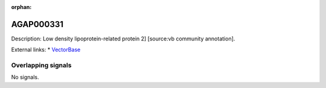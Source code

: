 :orphan:

AGAP000331
=============





Description: Low density lipoprotein-related protein 2] [source:vb community annotation].

External links:
* `VectorBase <https://www.vectorbase.org/Anopheles_gambiae/Gene/Summary?g=AGAP000331>`_

Overlapping signals
-------------------



No signals.


